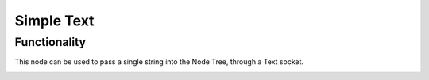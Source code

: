 Simple Text 
===========

Functionality
-------------

This node can be used to pass a single string into the Node Tree, through a Text socket.

.. image:: https://user-images.githubusercontent.com/619340/169515003-bb510280-686b-407d-a7a4-af1d8a633e56.png



